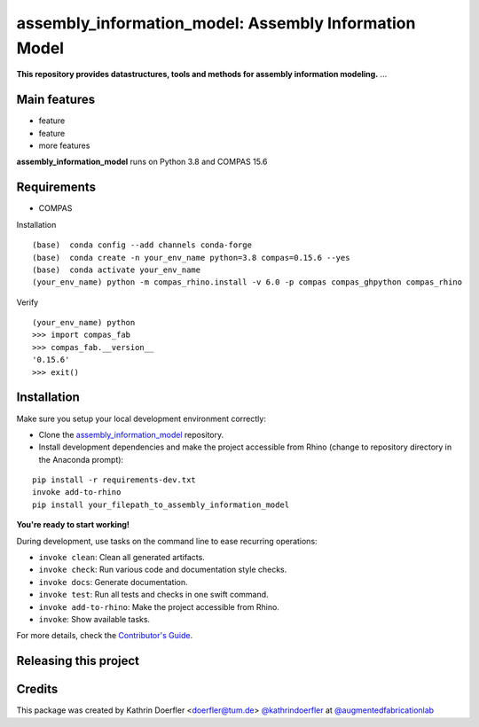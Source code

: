 ============================================================
assembly_information_model: Assembly Information Model
============================================================

.. start-badges

.. image:: https://img.shields.io/badge/License-MIT-blue.svg
    :target: https://github.com/augmentedfabricationlab/assembly_information_model/blob/master/LICENSE
    :alt: License MIT

.. image:: https://travis-ci.org/augmentedfabricationlab/assembly_information_model.svg?branch=master
    :target: https://travis-ci.org/augmentedfabricationlab/assembly_information_model
    :alt: Travis CI

.. end-badges

.. Write project description

**This repository provides datastructures, tools and methods for assembly information modeling.** ...


Main features
-------------

* feature
* feature
* more features

**assembly_information_model** runs on Python 3.8 and COMPAS 15.6


Requirements
------------

* COMPAS

Installation
::

    (base)  conda config --add channels conda-forge
    (base)  conda create -n your_env_name python=3.8 compas=0.15.6 --yes
    (base)  conda activate your_env_name
    (your_env_name) python -m compas_rhino.install -v 6.0 -p compas compas_ghpython compas_rhino
    
Verify
::

    (your_env_name) python
    >>> import compas_fab
    >>> compas_fab.__version__
    '0.15.6'
    >>> exit()


Installation
------------

Make sure you setup your local development environment correctly:

* Clone the `assembly_information_model <https://github.com/augmentedfabricationlab/assembly_information_model>`_ repository.
* Install development dependencies and make the project accessible from Rhino (change to repository directory in the Anaconda prompt):

::

    pip install -r requirements-dev.txt
    invoke add-to-rhino
    pip install your_filepath_to_assembly_information_model 

**You're ready to start working!**

During development, use tasks on the
command line to ease recurring operations:

* ``invoke clean``: Clean all generated artifacts.
* ``invoke check``: Run various code and documentation style checks.
* ``invoke docs``: Generate documentation.
* ``invoke test``: Run all tests and checks in one swift command.
* ``invoke add-to-rhino``: Make the project accessible from Rhino.
* ``invoke``: Show available tasks.

For more details, check the `Contributor's Guide <CONTRIBUTING.rst>`_.


Releasing this project
----------------------

.. Write releasing instructions here


.. end of optional sections
..

Credits
-------------

This package was created by Kathrin Doerfler <doerfler@tum.de> `@kathrindoerfler <https://github.com/kathrindoerfler>`_ at `@augmentedfabricationlab <https://github.com/augmentedfabricationlab>`_
